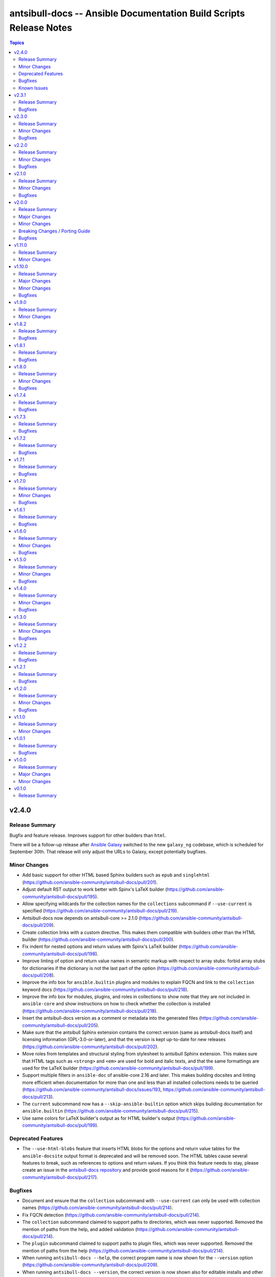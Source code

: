 ===================================================================
antsibull-docs -- Ansible Documentation Build Scripts Release Notes
===================================================================

.. contents:: Topics


v2.4.0
======

Release Summary
---------------

Bugfix and feature release. Improves support for other builders than ``html``.

There will be a follow-up release after `Ansible Galaxy <https://galaxy.ansible.com/>`__
switched to the new ``galaxy_ng`` codebase, which is scheduled for September 30th.
That release will only adjust the URLs to Galaxy, except potentially bugfixes.


Minor Changes
-------------

- Add basic support for other HTML based Sphinx builders such as ``epub`` and ``singlehtml`` (https://github.com/ansible-community/antsibull-docs/pull/201).
- Adjust default RST output to work better with Spinx's LaTeX builder (https://github.com/ansible-community/antsibull-docs/pull/195).
- Allow specifying wildcards for the collection names for the ``collections`` subcommand if ``--use-current`` is specified (https://github.com/ansible-community/antsibull-docs/pull/219).
- Antsibull-docs now depends on antsibull-core >= 2.1.0 (https://github.com/ansible-community/antsibull-docs/pull/209).
- Create collection links with a custom directive. This makes them compatible with builders other than the HTML builder (https://github.com/ansible-community/antsibull-docs/pull/200).
- Fix indent for nested options and return values with Spinx's LaTeX builder (https://github.com/ansible-community/antsibull-docs/pull/198).
- Improve linting of option and return value names in semantic markup with respect to array stubs: forbid array stubs for dictionaries if the dictionary is not the last part of the option (https://github.com/ansible-community/antsibull-docs/pull/208).
- Improve the info box for ``ansible.builtin`` plugins and modules to explain FQCN and link to the ``collection`` keyword docs (https://github.com/ansible-community/antsibull-docs/pull/218).
- Improve the info box for modules, plugins, and roles in collections to show note that they are not included in ``ansible-core`` and show instructions on how to check whether the collection is installed (https://github.com/ansible-community/antsibull-docs/pull/218).
- Insert the antsibull-docs version as a comment or metadata into the generated files (https://github.com/ansible-community/antsibull-docs/pull/205).
- Make sure that the antsibull Sphinx extension contains the correct version (same as antsibull-docs itself) and licensing information (GPL-3.0-or-later), and that the version is kept up-to-date for new releases (https://github.com/ansible-community/antsibull-docs/pull/202).
- Move roles from templates and structural styling from stylesheet to antsibull Sphinx extension. This makes sure that HTML tags such as ``<strong>`` and ``<em>`` are used for bold and italic texts, and that the same formattings are used for the LaTeX builder (https://github.com/ansible-community/antsibull-docs/pull/199).
- Support multiple filters in ``ansible-doc`` of ansible-core 2.16 and later. This makes building docsites and linting more efficient when documentation for more than one and less than all installed collections needs to be queried (https://github.com/ansible-community/antsibull-docs/issues/193, https://github.com/ansible-community/antsibull-docs/pull/213).
- The ``current`` subcommand now has a ``--skip-ansible-builtin`` option which skips building documentation for ``ansible.builtin`` (https://github.com/ansible-community/antsibull-docs/pull/215).
- Use same colors for LaTeX builder's output as for HTML builder's output (https://github.com/ansible-community/antsibull-docs/pull/199).

Deprecated Features
-------------------

- The ``--use-html-blobs`` feature that inserts HTML blobs for the options and return value tables for the ``ansible-docsite`` output format is deprecated and will be removed soon. The HTML tables cause several features to break, such as references to options and return values. If you think this feature needs to stay, please create an issue in the `antsibull-docs repository <https://github.com/ansible-community/antsibull-docs/issues/>`__ and provide good reasons for it (https://github.com/ansible-community/antsibull-docs/pull/217).

Bugfixes
--------

- Document and ensure that the ``collection`` subcommand with ``--use-current`` can only be used with collection names (https://github.com/ansible-community/antsibull-docs/pull/214).
- Fix FQCN detection (https://github.com/ansible-community/antsibull-docs/pull/214).
- The ``collection`` subcommand claimed to support paths to directories, which was never supported. Removed the mention of paths from the help, and added validation (https://github.com/ansible-community/antsibull-docs/pull/214).
- The ``plugin`` subcommand claimed to support paths to plugin files, which was never supported. Removed the mention of paths from the help (https://github.com/ansible-community/antsibull-docs/pull/214).
- When running ``antsibull-docs --help``, the correct program name is now shown for the ``--version`` option (https://github.com/ansible-community/antsibull-docs/pull/209).
- When running ``antsibull-docs --version``, the correct version is now shown also for editable installs and other installs that do not allow ``importlib.metadata`` to show the correct version (https://github.com/ansible-community/antsibull-docs/pull/209).
- When using the ``action_group`` or ``platform`` attributes in a role, a RST symbol was used that was not defined (https://github.com/ansible-community/antsibull-docs/pull/206).

Known Issues
------------

- When using Sphinx builders other than HTML and LaTeX, the indentation for nested options and return values is missing (https://github.com/ansible-community/antsibull-docs/pull/195).

v2.3.1
======

Release Summary
---------------

Bugfix release with a CSS fix for the Sphinx extension.

Bugfixes
--------

- Fix antsibull Sphinx extension CSS so that the option/return value anchors for module/plugin/role documentation can also be used on WebKit-based browsers such as Gnome Web and Safari (https://github.com/ansible-community/antsibull-docs/issues/188, https://github.com/ansible-community/antsibull-docs/pull/189).

v2.3.0
======

Release Summary
---------------

Bugfix and feature release.

Minor Changes
-------------

- Add a ``:ansplugin:`` role to the Sphinx extension. This allows to reference a module, plugin, or role with the ``fqcn#type`` syntax from semantic markup instead of having to manually compose a ``ansible_collections.{fqcn}_{type}`` label. An explicit reference title can also be provided with the ``title <fqcn#type>`` syntax similar to the ``:ref:`` role (https://github.com/ansible-community/antsibull-docs/pull/180).
- Add a new subcommand ``lint-core-docs`` which lints the ansible-core documentation (https://github.com/ansible-community/antsibull-docs/pull/182).
- Add a new subcommand, ``collection-plugins``, for rendering files for all plugins and roles in a collection without any indexes (https://github.com/ansible-community/antsibull-docs/pull/177).
- Add support for different output formats. Next to the default format, ``ansible-docsite``, a new **experimental** format ``simplified-rst`` is supported. Experimental means that it will likely change considerably in the next few releases until it stabilizes. Such changes will not be considered breaking changes, and could potentially even be bugfixes (https://github.com/ansible-community/antsibull-docs/pull/177).
- Use Dart sass compiler instead of sassc to compile CSS for Sphinx extension (https://github.com/ansible-community/antsibull-docs/issues/185, https://github.com/ansible-community/antsibull-docs/pull/186).
- When parsing errors happen in the Sphinx extension, the extension now emits error messages during the build process in addition to error markup (https://github.com/ansible-community/antsibull-docs/pull/187).

Bugfixes
--------

- Consider module/plugin aliases when linting references to other modules and plugins (https://github.com/ansible-community/antsibull-docs/pull/184).
- Make sure that all aliases are actually listed for plugins (https://github.com/ansible-community/antsibull-docs/pull/183).
- When looking for redirects, the ``aliases`` field and filesystem redirects in ansible-core were not properly considered. This ensures that all redirect stubs are created, and that no duplicates show up, not depending on whether ansible-core is installed in editable mode or not (https://github.com/ansible-community/antsibull-docs/pull/183).

v2.2.0
======

Release Summary
---------------

Bugfix and feature release improving rendering and linting.

Minor Changes
-------------

- Collection docs linter - also validate ``seealso`` module and plugin destinations (https://github.com/ansible-community/antsibull-docs/issues/168, https://github.com/ansible-community/antsibull-docs/pull/171).
- When linting collection plugin docs, make sure that array stubs ``[...]`` are used when referencing sub-options or sub-return values inside lists, and are not used outside lists and dictionaries (https://github.com/ansible-community/antsibull-docs/pull/173).

Bugfixes
--------

- Fix the way the Sphinx extension creates nodes for options and return values so they look identical for internal references, external (intersphinx) references, and unresolved references (https://github.com/ansible-community/antsibull-docs/pull/175).
- Make sure that ``:ansopt:`` and ``:ansretval:`` create the same references as the labels created in the RST files (https://github.com/ansible-community/antsibull-docs/issues/167, https://github.com/ansible-community/antsibull-docs/pull/172).
- Make sure that broken ``:ansopt:`` and ``:ansretval:`` parameters result in correctly rendered error messages (https://github.com/ansible-community/antsibull-docs/pull/175).
- When trying to copying descriptions of non-existing plugins to ``seealso``, references to these non-existing plugins were added in some cases, crashing the docs augmentation process (https://github.com/ansible-community/antsibull-docs/pull/169).

v2.1.0
======

Release Summary
---------------

Feature and bugfix release with many improvements related to semantic markup and validation.

Minor Changes
-------------

- Add option ``--disallow-unknown-collection-refs`` to disallow references to other collections than the one covered by ``--validate-collection-refs`` (https://github.com/ansible-community/antsibull-docs/pull/157).
- Add option ``--validate-collection-refs`` to the ``lint-collection-docs`` subcommand to also control which references to plugin/module/role names in (other) collections and their options and return values should be validated (https://github.com/ansible-community/antsibull-docs/pull/157).
- Add the new collection config field ``envvar_directives`` which allows to declare which environment variables are declared with an ``.. envvar::`` directive in the collection's extra docsite documentation. This is used, next to the plugin configuration information and the ansible-core configuration information, to determine whether an environment variable is referencable or not (https://github.com/ansible-community/antsibull-docs/pull/166).
- Add the roles ``:ansenvvar:`` and ``:ansenvvarref:`` to the antsibull-docs Sphinx extension (https://github.com/ansible-community/antsibull-docs/pull/166).
- Render ``E(...)`` markup with ``:ansenvvarref:`` or ``:ansenvvar:`` depending on whether the environment variable is known to be referencable or not (https://github.com/ansible-community/antsibull-docs/pull/166).
- When linting markup in collection docs, validate plugin/module/role names, and also option/return value names for other plugins/modules/roles in the same collection, (transitively) dependent collections, and ansible.builtin (https://github.com/ansible-community/antsibull-docs/pull/157).
- When linting semantic markup in collection docs, also accept aliases when checking ``O()`` values (https://github.com/ansible-community/antsibull-docs/pull/155).
- When refering to markup in multi-paragraph texts, like ``description``, now includes the paragraph number in error messages (https://github.com/ansible-community/antsibull-docs/pull/163).

Bugfixes
--------

- Allow role entrypoint deprecations without having to specify the collection the role is removed from (https://github.com/ansible-community/antsibull-docs/pull/156).
- Indent module/plugin and role entrypoint deprecations correctly if 'Why' or 'Alternative' texts need more than one line (https://github.com/ansible-community/antsibull-docs/pull/156).
- When collecting collection dependencies for the ``lint-collection-docs`` subcommand, a bug prevented the duplicate detection to work (https://github.com/ansible-community/antsibull-docs/pull/160).

v2.0.0
======

Release Summary
---------------

Major new release that drops support for older Python and Ansible/ansible-base/ansible-core versions.

Major Changes
-------------

- Change pyproject build backend from ``poetry-core`` to ``hatchling``. ``pip install antsibull-docs`` works exactly the same as before, but some users may be affected depending on how they build/install the project (https://github.com/ansible-community/antsibull-docs/pull/115).

Minor Changes
-------------

- Allow to use the currently installed ansible-core version for the ``devel`` and ``stable`` subcommands (https://github.com/ansible-community/antsibull-docs/pull/121).
- Ansibull-docs now no longer depends directly on ``sh`` (https://github.com/ansible-community/antsibull-docs/pull/122).
- Bump version range of antsibull-docs requirement written by ``sphinx-init`` subcommand to ``>= 2.0.0, < 3.0.0``. Previously, this was set to ``>=2.0.0a2, <3.0.0`` (https://github.com/ansible-community/antsibull-docs/pull/151).
- Now depends antsibull-core 2.0.0 or newer; antsibull-core 1.x.y is no longer supported (https://github.com/ansible-community/antsibull-docs/pull/122).
- Remove residual compatability code for Python 3.6 and 3.7 (https://github.com/ansible-community/antsibull-docs/pulls/70).
- Support a per-collection docs config file ``docs/docsite/config.yml``. It is also linted by the ``lint-collection-docs`` subcommand (https://github.com/ansible-community/antsibull-docs/pull/134).
- The antsibull-docs requirement in the ``requirements.txt`` file created by the sphinx-init subcommand now has version range ``>= 2.0.0, < 3.0.0`` (https://github.com/ansible-community/antsibull-docs/pull/126).
- The dependency `antsibull-docs-parser <https://github.com/ansible-community/antsibull-docs-parser>`__ has been added and is used for processing Ansible markup (https://github.com/ansible-community/antsibull-docs/pull/124).

Breaking Changes / Porting Guide
--------------------------------

- Disable flatmapping for all collections except community.general < 6.0.0 and community.network < 5.0.0. You can enable flatmapping for your collection by setting ``flatmap: true`` in ``docs/docsite/config.yml`` (https://github.com/ansible-community/antsibull-docs/pull/134).
- Drop support for Python 3.6, 3.7, and 3.8 (https://github.com/ansible-community/antsibull-docs/pull/115)."
- No longer removes ``PYTHONPATH`` from the environment when calling ``ansible``, ``ansible-galaxy``, or ``ansible-doc`` outside a self-created venv (https://github.com/ansible-community/antsibull-docs/pull/121).
- No longer supports Ansible 2.9, ansible-base 2.10, and ansible-core 2.11 and 2.12. The minimum required ansible-core version is 2.13. This allows for simpler and more efficient docs parsing and information retrieval (https://github.com/ansible-community/antsibull-docs/pull/120).
- The ``ansible-doc`` and ``ansible-internal`` values for ``doc_parsing_backend`` in the configuration file have been removed. Change the value to ``auto`` for best compatibility (https://github.com/ansible-community/antsibull-docs/pull/120).

Bugfixes
--------

- Bump version range of antsibull-docs requirement written by ``sphinx-init`` subcommand to ``>= 2.0.0a2, < 3.0.0``. Previously, this was set to ``>=2.0.0, <3.0.0`` which could not be satisfied (https://github.com/ansible-community/antsibull-docs/pull/149).
- Use ``doc_parsing_backend`` from the application context instead of the library context. This prevents removal of ``doc_parsing_backend`` from the antsibull-core library context (https://github.com/ansible-community/antsibull-docs/pull/125).

v1.11.0
=======

Release Summary
---------------

Feature release.

Minor Changes
-------------

- Add support for semantic markup in roles (https://github.com/ansible-community/antsibull-docs/pull/113).
- Internal refactoring of markup code (https://github.com/ansible-community/antsibull-docs/pull/108).
- The ``lint-collection-docs`` subcommand can be told not to run rstcheck when ``--plugin-docs`` is used by passing ``--skip-rstcheck``. This speeds up testing for large collections (https://github.com/ansible-community/antsibull-docs/pull/112).
- The ``lint-collection-docs`` subcommand will now also validate Ansible markup when ``--plugin-docs`` is passed. It can also ensure that no semantic markup is used with the new ``--disallow-semantic-markup`` option. This can for example be used by collections to avoid semantic markup being backported to older stable branches (https://github.com/ansible-community/antsibull-docs/pull/112).

v1.10.0
=======

Release Summary
---------------

Bugfix and feature release.

Major Changes
-------------

- Support new semantic markup in documentation (https://github.com/ansible-community/antsibull-docs/pull/4).

Minor Changes
-------------

- Add a note about the ordering of positional and named parameter to the plugin page. Also mention positional and keyword parameters for lookups (https://github.com/ansible-community/antsibull-docs/pull/101).
- Update schema for roles argument spec to allow specifying attributes on the entrypoint level. These are now also rendered when present (https://github.com/ansible-community/antsibull-docs/pull/103).

Bugfixes
--------

- Explicitly declare the ``sh`` dependency and limit it to before 2.0.0. Also explicitly declare the dependencies on ``pydantic``, ``semantic_version``, ``aiohttp``, ``twiggy``, and ``PyYAML`` (https://github.com/ansible-community/antsibull-docs/pull/99).
- Restrict the ``pydantic`` dependency to major version 1 (https://github.com/ansible-community/antsibull-docs/pull/102).

v1.9.0
======

Release Summary
---------------

Feature release.

Minor Changes
-------------

- Improve build script generated by ``antsibull-docs sphinx-init`` to change to the directory where the script is located, instead of hardcoding the script's path. This also fixed the existing bug that the path was not quoted (https://github.com/ansible-community/antsibull-docs/issues/91, https://github.com/ansible-community/antsibull-docs/pull/92).
- Show callback plugin type on callback plugin pages. Also write callback indexes by callback plugin type (https://github.com/ansible-community/antsibull-docs/issues/89, https://github.com/ansible-community/antsibull-docs/pull/90).

v1.8.2
======

Release Summary
---------------

Bugfix release.

Bugfixes
--------

- Fix the new options ``--extra-html-context`` and ``--extra-html-theme-options`` of the ``sphinx-init`` subcommand (https://github.com/ansible-community/antsibull-docs/pull/86).

v1.8.1
======

Release Summary
---------------

Bugfix release.

Bugfixes
--------

- When creating toctrees for breadcrumbs, place subtree for a plugin type in the plugin type's section (https://github.com/ansible-community/antsibull-docs/pull/83).

v1.8.0
======

Release Summary
---------------

Feature and bugfix release.

Minor Changes
-------------

- Add new options ``--project``, ``--copyright``, ``--title``, ``--html-short-title``, ``--extra-conf``, ``--extra-html-context``, and ``--extra-html-theme-options`` to the ``sphinx-init`` subcommand to allow to customize the generated ``conf.py`` Sphinx configuration (https://github.com/ansible-community/antsibull-docs/pull/77).
- Automatically use a module's or plugin's short description as the "See also" description if no description is provided (https://github.com/ansible-community/antsibull-docs/issues/64, https://github.com/ansible-community/antsibull-docs/pull/74).
- It is now possible to provide a path to an existing file to be used as ``rst/index.rst`` for ``antsibull-docs sphinx-init`` (https://github.com/ansible-community/antsibull-docs/pull/68).
- Make compatible with antsibull-core 2.x.y (https://github.com/ansible-community/antsibull-docs/pull/78).
- Remove support for ``forced_action_plugin``, a module attribute that was removed during the development phase of attributes (https://github.com/ansible-community/antsibull-docs/pull/63).
- Stop mentioning the version features were added for Ansible if the Ansible version is before 2.7 (https://github.com/ansible-community/antsibull-docs/pull/76).
- The default ``index.rst`` created by ``antsibull-docs sphinx-init`` includes the new environment variable index (https://github.com/ansible-community/antsibull-docs/pull/80).
- Use correct markup (``envvar`` role) for environment variables. Compile an index of all environment variables used by plugins (https://github.com/ansible-community/antsibull-docs/pull/73).

Bugfixes
--------

- Make sure that ``build.sh`` created by the ``sphinx-init`` subcommand sets proper permissions for antsibull-docs on the ``temp-rst`` directory it creates (https://github.com/ansible-community/antsibull-docs/pull/79).

v1.7.4
======

Release Summary
---------------

Bugfix release.

Bugfixes
--------

- Removed ``sphinx`` restriction in ``requirements.txt`` file created by ``antsibull-docs sphinx-init`` since the bug in ``sphinx-rtd-theme`` has been fixed (https://github.com/ansible-community/antsibull-docs/pull/69).
- The license header for the template for the ``rst/index.rst`` file created by ``antsibull-docs sphinx-init`` was commented incorrectly and thus showed up in the templated file (https://github.com/ansible-community/antsibull-docs/pull/67).
- When using ``--squash-hierarchy``, do not mention the list of collections on the collection's index page (https://github.com/ansible-community/antsibull-docs/pull/72).

v1.7.3
======

Release Summary
---------------

Bugfix release.

Bugfixes
--------

- Fix rendering of the ``action_group`` attribute (https://github.com/ansible-community/antsibull-docs/pull/62).

v1.7.2
======

Release Summary
---------------

Bugfix release.

Bugfixes
--------

- Fix ``version_added`` processing for ansible.builtin 0.x to represent this as ``Ansible 0.x`` instead of ``ansible-core 0.x`` (https://github.com/ansible-community/antsibull-docs/pull/61).

v1.7.1
======

Release Summary
---------------

Bugfix release.

Bugfixes
--------

- Prevent crash during ``stable`` docsite build when ``_python`` entry is present in deps file (https://github.com/ansible-community/antsibull-docs/pull/57).

v1.7.0
======

Release Summary
---------------

Bugfix and feature release.

Minor Changes
-------------

- Add ``--intersphinx`` option to the ``sphinx-init`` subcommand to allow adding additional ``intersphinx_mapping`` entries to ``conf.py`` (https://github.com/ansible-community/antsibull-docs/issues/35, https://github.com/ansible-community/antsibull-docs/pull/44).
- Allow the ``toctree`` entries for in a collection's ``docs/docsite/extra-docs.yml`` to be a dictionary with ``ref`` and ``title`` keys instead of just a reference as a string (https://github.com/ansible-community/antsibull-docs/pull/45).
- Antsibull-docs now depends on `packaging <https://pypi.org/project/packaging/>`__ (https://github.com/ansible-community/antsibull-docs/pull/49).
- The collection index pages now contain the supported versions of ansible-core of the collection in case collection's ``meta/runtime.yml`` specifies ``requires_ansible`` (https://github.com/ansible-community/antsibull-docs/issues/48, https://github.com/ansible-community/antsibull-docs/pull/49).
- The output of the ``lint-collection-docs`` command has been improved; in particular multi-line messages are now indented (https://github.com/ansible-community/antsibull-docs/pull/52).
- Use ``ansible --version`` to figure out ansible-core version when ansible-core is not installed for the same Python interpreter / venv that is used for antsibull-docs (https://github.com/ansible-community/antsibull-docs/pull/50).
- Use code formatting for all values, such as choice entries, defaults, and samples (https://github.com/ansible-community/antsibull-docs/issues/38, https://github.com/ansible-community/antsibull-docs/pull/42).

Bugfixes
--------

- Avoid long aliases list to make left column too wide (https://github.com/ansible-collections/amazon.aws/issues/1101, https://github.com/ansible-community/antsibull-docs/pull/54).
- Make ``lint-collection-docs --plugin-docs`` subcommand actually work (https://github.com/ansible-community/antsibull-docs/pull/47).

v1.6.1
======

Release Summary
---------------

Bugfix release for ansible-core 2.14.

Bugfixes
--------

- Fix formulation of top-level ``version_added`` (https://github.com/ansible-community/antsibull-docs/pull/43).

v1.6.0
======

Release Summary
---------------

Bugfix and feature release.

Minor Changes
-------------

- Allow to specify choices as dictionary instead of list (https://github.com/ansible-community/antsibull-docs/pull/36).
- Use JSON serializer to format choices (https://github.com/ansible-community/antsibull-docs/pull/37).
- Use special serializer to format INI values in examples (https://github.com/ansible-community/antsibull-docs/pull/37).

Bugfixes
--------

- Avoid collection names with ``_`` in them appear wrongly escaped in the HTML output (https://github.com/ansible-community/antsibull-docs/pull/41).
- For INI examples which have no default, write ``VALUE`` as intended instead of ``None`` (https://github.com/ansible-community/antsibull-docs/pull/37).
- Format lists correctly for INI examples (https://github.com/ansible-community/antsibull-docs/pull/37).
- The ``sphinx-init`` subcommand's ``requirement.txt`` file avoids Sphinx 5.2.0.post0, which triggers a bug in sphinx-rtd-theme which happens to be the parent theme of the default theme sphinx_ansible_theme used by ``sphinx-init`` (https://github.com/ansible-community/antsibull-docs/issues/39, https://github.com/ansible-community/antsibull-docs/pull/40).

v1.5.0
======

Release Summary
---------------

Feature and bugfix release.

Minor Changes
-------------

- Detect filter and test plugin aliases and avoid them being emitted multiple times. Instead insert redirects so that stub pages will be created (https://github.com/ansible-community/antsibull-docs/pull/33).
- Replace ``ansible.builtin`` with ``ansible-core``, ``ansible-base``, or ``Ansible`` in version added collection names. Also write ``<collection_name> <version>`` instead of ``<version> of <collection_name>`` (https://github.com/ansible-community/antsibull-docs/pull/34).

Bugfixes
--------

- Fix escaping of collection names in version added statements, and fix collection names for roles options (https://github.com/ansible-community/antsibull-docs/pull/34).

v1.4.0
======

Release Summary
---------------

Feature and bugfix release.

Minor Changes
-------------

- The ``sphinx-init`` subcommand now also creates an ``antsibull-docs.cfg`` file and moves configuration settings from CLI flags in ``build.sh`` to this configuration file (https://github.com/ansible-community/antsibull-docs/pull/26).
- There are two new options for explicitly specified configuration files named ``collection_url`` and ``collection_install``. These allow to override the URLs pointing to collections (default link to galaxy.ansible.com), and the commands to install collections (use ``ansible-galaxy collection install`` by default). This can be useful when documenting (internal) collections that are not available on Ansible Galaxy. The default ``antsibull-docs.cfg`` generated by the ``sphinx-init`` subcommand shows how this can be configured (https://github.com/ansible-community/antsibull-docs/issues/15, https://github.com/ansible-community/antsibull-docs/pull/26).
- When generating plugin error pages, or showing non-fatal errors in plugins or roles, link to the collection's issue tracker instead of the collection's URL if available (https://github.com/ansible-community/antsibull-docs/pull/29).

Bugfixes
--------

- Make handling of bad documentation more robust when certain values are ``None`` while the keys are present (https://github.com/ansible-community/antsibull-docs/pull/32).

v1.3.0
======

Release Summary
---------------

Feature and bugfix release.

Minor Changes
-------------

- Ensure that values for ``default``, ``choices``, and ``sample`` use the types specified for the option / return value (https://github.com/ansible-community/antsibull-docs/pull/19).
- If a plugin or module has requirements listed, add a disclaimer next to the installation line at the top that further requirements are needed (https://github.com/ansible-community/antsibull-docs/issues/23, https://github.com/ansible-community/antsibull-docs/pull/24).
- Show the 'you might already have this collection installed if you are using the ``ansible`` package' disclaimer for plugins only for official docsite builds (subcommands ``devel`` and ``stable``). Also include this disclaimer for roles on official docsite builds (https://github.com/ansible-community/antsibull-docs/pull/25).
- Use ``true`` and ``false`` for booleans instead of ``yes`` and ``no`` (https://github.com/ansible-community/community-topics/issues/116, https://github.com/ansible-community/antsibull-docs/pull/19).
- When processing formatting directives, make sure to properly escape all other text for RST respectively HTML instead of including it verbatim (https://github.com/ansible-community/antsibull-docs/issues/21, https://github.com/ansible-community/antsibull-docs/pull/22).

Bugfixes
--------

- Improve indentation of HTML blocks for tables to avoid edge cases which generate invalid RST (https://github.com/ansible-community/antsibull-docs/pull/22).

v1.2.2
======

Release Summary
---------------

Bugfix release.

Bugfixes
--------

- Fix rstcheck-core support (https://github.com/ansible-community/antsibull-docs/pull/20).

v1.2.1
======

Release Summary
---------------

Bugfix release.

Bugfixes
--------

- Do not escape ``<``, ``>``, ``&``, and ``'`` in JSONified defaults and examples as the `Jinja2 tojson filter <https://jinja.palletsprojects.com/en/2.11.x/templates/#tojson>`_ does. Also improve formatting by making sure ``,`` is followed by a space (https://github.com/ansible-community/antsibull-docs/pull/18).
- The collection filter was ignored when parsing the ``ansible-galaxy collection list`` output for the docs build (https://github.com/ansible-community/antsibull-docs/issues/16, https://github.com/ansible-community/antsibull-docs/pull/17).

v1.2.0
======

Release Summary
---------------

Feature and bugfix release.

Minor Changes
-------------

- Support plugin ``seealso`` from the `semantic markup specification <https://hackmd.io/VjN60QSoRSSeRfvGmOH1lQ?both>`__ (https://github.com/ansible-community/antsibull-docs/pull/8).
- The ``lint-collection-docs`` subcommand has a new boolean flag ``--plugin-docs`` which renders the plugin docs to RST and validates them with rstcheck. This can be used as a lighter version of rendering the docsite in CI (https://github.com/ansible-community/antsibull-docs/pull/12).
- The files in the source repository now follow the `REUSE Specification <https://reuse.software/spec/>`_. The only exceptions are changelog fragments in ``changelogs/fragments/`` (https://github.com/ansible-community/antsibull-docs/pull/14).

Bugfixes
--------

- Make sure that ``_input`` does not show up twice for test or filter arguments when the plugin mentions it in ``positional`` (https://github.com/ansible-community/antsibull-docs/pull/10).
- Mark rstcheck 4.x and 5.x as compatible. Support rstcheck 6.x as well (https://github.com/ansible-community/antsibull-docs/pull/13).

v1.1.0
======

Release Summary
---------------

Feature release with support for ansible-core 2.14's sidecar docs feature.

Minor Changes
-------------

- If lookup plugins have a single return value starting with ``_``, that return value is now labelled ``Return value`` (https://github.com/ansible-community/antsibull-docs/pull/6).
- If lookup plugins have an option called ``_terms``, it is now shown in its own section ``Terms``, and not in the regular ``Parameters`` section (https://github.com/ansible-community/antsibull-docs/pull/6).
- More robust handling of parsing errors when ansible-doc was unable to extract documentation (https://github.com/ansible-community/antsibull-docs/pull/6).
- Support parameter type ``any``, and show ``raw`` as ``any`` (https://github.com/ansible-community/antsibull-docs/pull/6).
- Support test and filter plugins when ansible-core 2.14+ is used. This works with the current ``devel`` branch of ansible-core (https://github.com/ansible-community/antsibull-docs/pull/6).

v1.0.1
======

Release Summary
---------------

Bugfix release.

Bugfixes
--------

- Make sure that aliases of module/plugin options and return values that result in identical RST labels under docutil's normalization are only emitted once (https://github.com/ansible-community/antsibull-docs/pull/7).
- Properly escape module/plugin option and return value slugs in generated HTML (https://github.com/ansible-community/antsibull-docs/pull/7).

v1.0.0
======

Release Summary
---------------

First stable release.

Major Changes
-------------

- From version 1.0.0 on, antsibull-docs is sticking to semantic versioning and aims at providing no backwards compatibility breaking changes **to the command line API (antsibull-docs)** during a major release cycle. We explicitly exclude code compatibility. **antsibull-docs is not supposed to be used as a library,** and when used as a library it might not conform to semantic versioning (https://github.com/ansible-community/antsibull-docs/pull/2).

Minor Changes
-------------

- Only mention 'These are the collections with docs hosted on docs.ansible.com' for ``stable`` and ``devel`` subcommands (https://github.com/ansible-community/antsibull-docs/pull/3).
- Stop using some API from antsibull-core that is being removed (https://github.com/ansible-community/antsibull-docs/pull/1).

v0.1.0
======

Release Summary
---------------

Initial release. The ``antsibull-docs`` tool is compatible to the one from antsibull 0.43.0.

